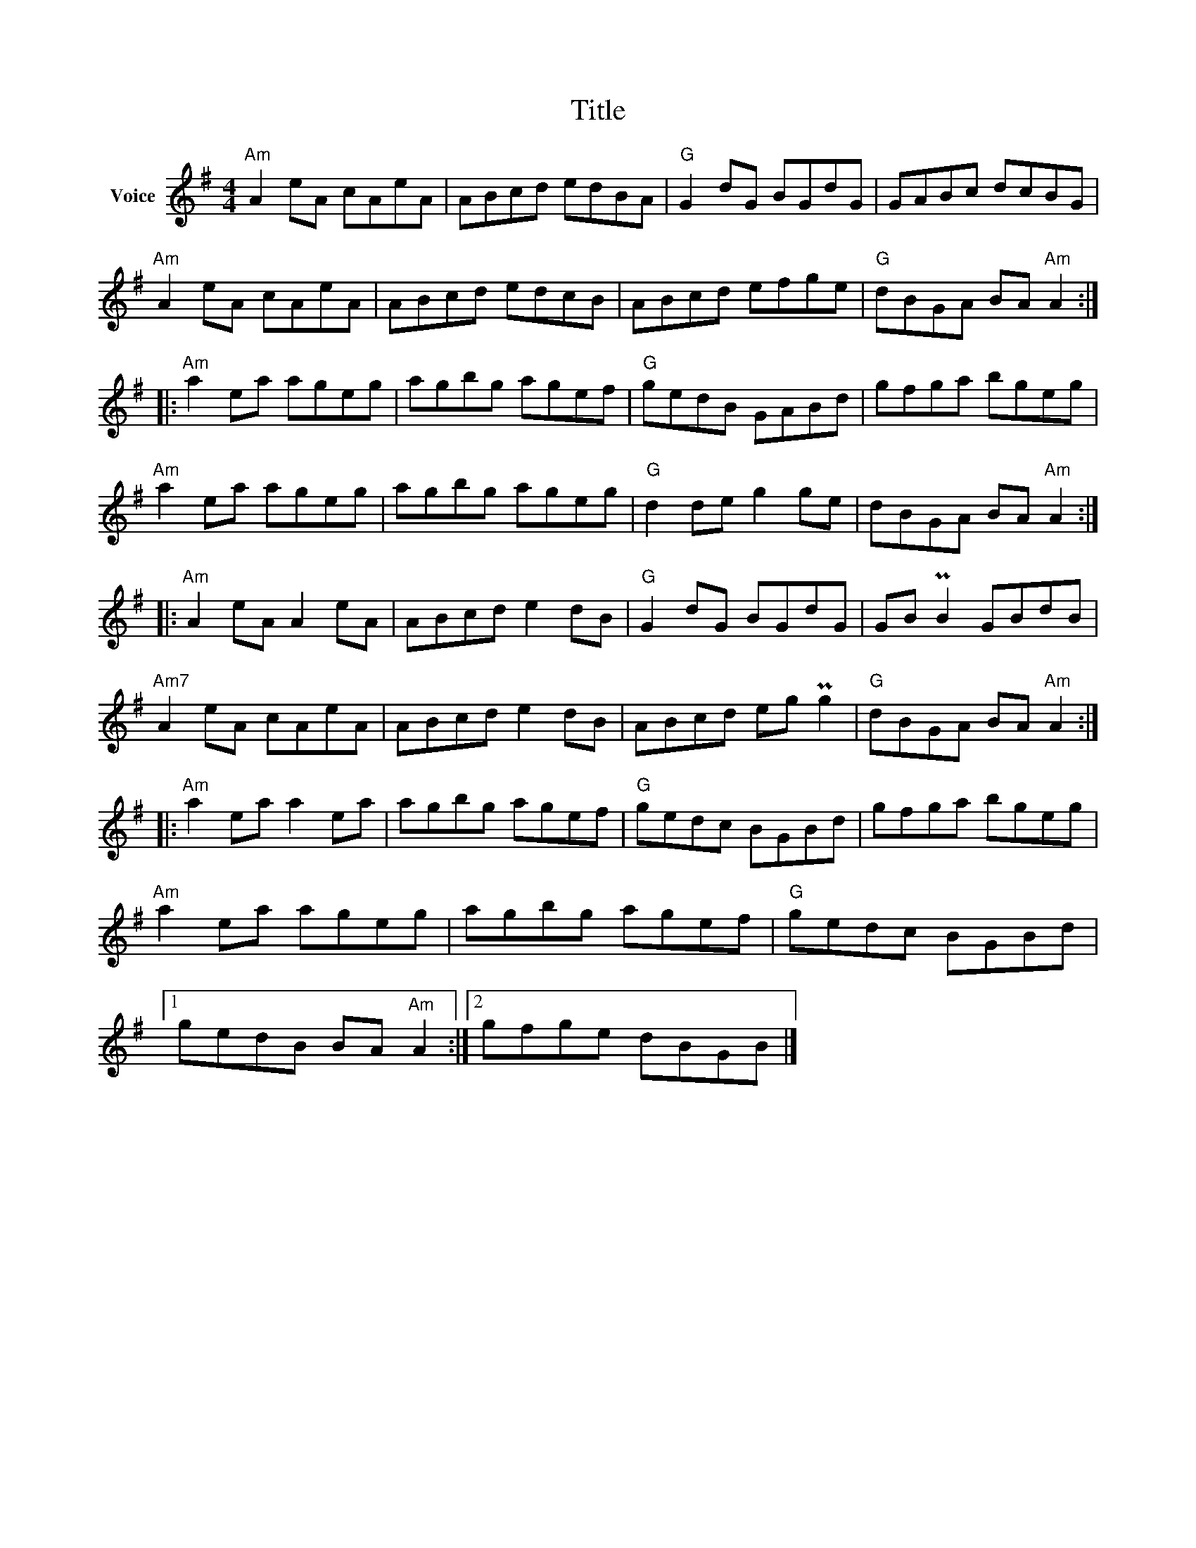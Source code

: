 X:1
T:Title
L:1/8
M:4/4
I:linebreak $
K:G
V:1 treble nm="Voice"
V:1
"Am" A2 eA cAeA | ABcd edBA |"G" G2 dG BGdG | GABc dcBG |"Am" A2 eA cAeA | ABcd edcB | ABcd efge | %7
"G" dBGA BA"Am" A2 ::"Am" a2 ea ageg | agbg agef |"G" gedB GABd | gfga bgeg |"Am" a2 ea ageg | %13
 agbg ageg |"G" d2 de g2 ge | dBGA BA"Am" A2 ::"Am" A2 eA A2 eA | ABcd e2 dB |"G" G2 dG BGdG | %19
 GB PB2 GBdB |"Am7" A2 eA cAeA | ABcd e2 dB | ABcd eg Pg2 |"G" dBGA BA"Am" A2 ::"Am" a2 ea a2 ea | %25
 agbg agef |"G" gedc BGBd | gfga bgeg |"Am" a2 ea ageg | agbg agef |"G" gedc BGBd |1 %31
 gedB BA"Am" A2 :|2 gfge dBGB |] %33
